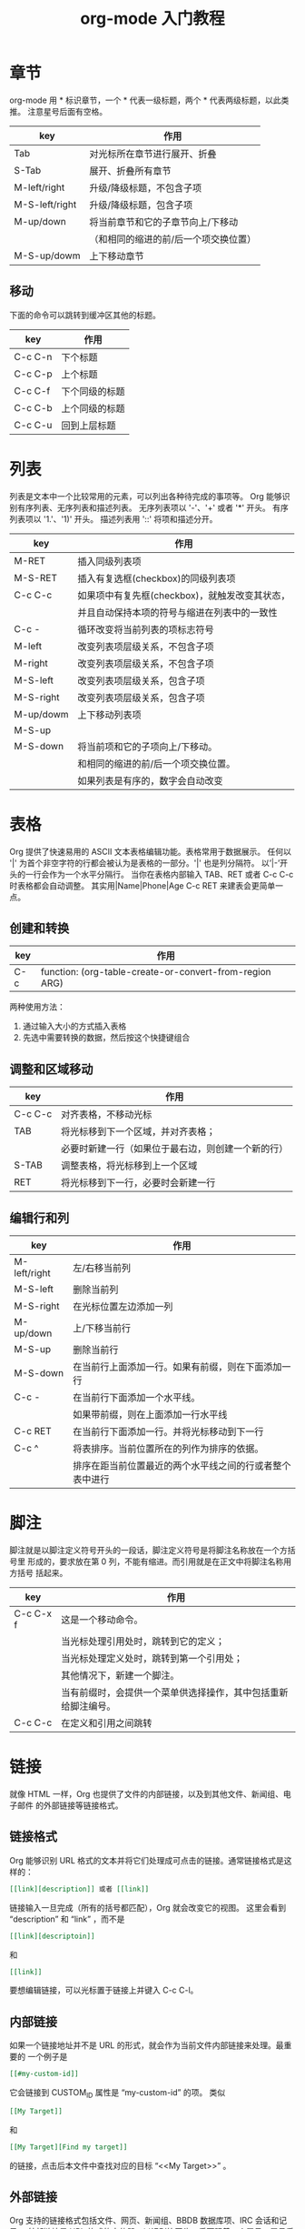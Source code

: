 #+TITLE:org-mode 入门教程

* 章节
org-mode 用 * 标识章节，一个 * 代表一级标题，两个 * 代表两级标题，以此类推。
注意星号后面有空格。
| key            | 作用                                  |
|----------------+---------------------------------------|
| Tab            | 对光标所在章节进行展开、折叠          |
| S-Tab          | 展开、折叠所有章节                    |
| M-left/right   | 升级/降级标题，不包含子项             |
| M-S-left/right | 升级/降级标题，包含子项               |
| M-up/down      | 将当前章节和它的子章节向上/下移动     |
|                | （和相同的缩进的前/后一个项交换位置） |
| M-S-up/dowm    | 上下移动章节                          |

** 移动
下面的命令可以跳转到缓冲区其他的标题。
| key     | 作用           |
|---------+----------------|
| C-c C-n | 下个标题       |
| C-c C-p | 上个标题       |
| C-c C-f | 下个同级的标题 |
| C-c C-b | 上个同级的标题 |
| C-c C-u | 回到上层标题   |

* 列表
列表是文本中一个比较常用的元素，可以列出各种待完成的事项等。
Org 能够识别有序列表、无序列表和描述列表。
无序列表项以 '-'、'+' 或者 '*' 开头。
有序列表项以 '1.'、'1)' 开头。
描述列表用 '::' 将项和描述分开。
| key       | 作用                                           |
|-----------+------------------------------------------------|
| M-RET     | 插入同级列表项                                 |
| M-S-RET   | 插入有复选框(checkbox)的同级列表项             |
| C-c C-c   | 如果项中有复先框(checkbox)，就触发改变其状态， |
|           | 并且自动保持本项的符号与缩进在列表中的一致性   |
| C-c -     | 循环改变将当前列表的项标志符号                 |
| M-left    | 改变列表项层级关系，不包含子项                 |
| M-right   | 改变列表项层级关系，不包含子项                 |
| M-S-left  | 改变列表项层级关系，包含子项                   |
| M-S-right | 改变列表项层级关系，包含子项                   |
| M-up/dowm | 上下移动列表项                                 |
| M-S-up    |                                                |
| M-S-down  | 将当前项和它的子项向上/下移动。                |
|           | 和相同的缩进的前/后一个项交换位置。            |
|           | 如果列表是有序的，数字会自动改变               |

* 表格
Org 提供了快速易用的 ASCII 文本表格编辑功能。表格常用于数据展示。
任何以 '|' 为首个非空字符的行都会被认为是表格的一部分。'|' 也是列分隔符。
以’|-’开头的一行会作为一个水平分隔行。
当你在表格内部输入 TAB、RET 或者 C-c C-c 时表格都会自动调整。
其实用|Name|Phone|Age C-c RET 来建表会更简单一点。

** 创建和转换
| key | 作用                                                    |
|-----+---------------------------------------------------------|
| C-c | function: (org-table-create-or-convert-from-region ARG) |

两种使用方法：
1. 通过输入大小的方式插入表格
2. 先选中需要转换的数据，然后按这个快捷键组合

** 调整和区域移动
| key     | 作用                                               |
|---------+----------------------------------------------------|
| C-c C-c | 对齐表格，不移动光标                               |
| TAB     | 将光标移到下一个区域，并对齐表格；                 |
|         | 必要时新建一行（如果位于最右边，则创建一个新的行） |
| S-TAB   | 调整表格，将光标移到上一个区域                     |
| RET     | 将光标移到下一行，必要时会新建一行                 |

** 编辑行和列
| key          | 作用                                                     |
|--------------+----------------------------------------------------------|
| M-left/right | 左/右移当前列                                            |
| M-S-left     | 删除当前列                                               |
| M-S-right    | 在光标位置左边添加一列                                   |
| M-up/down    | 上/下移当前行                                            |
| M-S-up       | 删除当前行                                               |
| M-S-down     | 在当前行上面添加一行。如果有前缀，则在下面添加一行       |
| C-c -        | 在当前行下面添加一个水平线。                             |
|              | 如果带前缀，则在上面添加一行水平线                       |
| C-c RET      | 在当前行下面添加一行。并将光标移动到下一行               |
| C-c ^        | 将表排序。当前位置所在的列作为排序的依据。               |
|              | 排序在距当前位置最近的两个水平线之间的行或者整个表中进行 |

* 脚注
脚注就是以脚注定义符号开头的一段话，脚注定义符号是将脚注名称放在一个方括号里
形成的，要求放在第 0 列，不能有缩进。而引用就是在正文中将脚注名称用方括号
括起来。
| key       | 作用                                                           |
|-----------+----------------------------------------------------------------|
| C-c C-x f | 这是一个移动命令。                                             |
|           | 当光标处理引用处时，跳转到它的定义；                           |
|           | 当光标处理定义处时，跳转到第一个引用处；                       |
|           | 其他情况下，新建一个脚注。                                     |
|           | 当有前缀时，会提供一个菜单供选择操作，其中包括重新给脚注编号。 |
| C-c C-c   | 在定义和引用之间跳转                                           |

* 链接
就像 HTML 一样，Org 也提供了文件的内部链接，以及到其他文件、新闻组、电子邮件
的外部链接等链接格式。

** 链接格式
Org 能够识别 URL 格式的文本并将它们处理成可点击的链接。通常链接格式是这样的：
#+BEGIN_SRC org
[[link][description]] 或者 [[link]]
#+END_SRC

链接输入一旦完成（所有的括号都匹配），Org 就会改变它的视图。
这里会看到 “description” 和 “link” ，而不是
#+BEGIN_SRC org
[[link][descriptoin]]
#+END_SRC
和
#+BEGIN_SRC org
[[link]]
#+END_SRC

要想编辑链接，可以光标置于链接上并键入 C-c C-l。

** 内部链接
如果一个链接地址并不是 URL 的形式，就会作为当前文件内部链接来处理。最重要的
一个例子是
#+BEGIN_SRC org
[[#my-custom-id]]
#+END_SRC
它会链接到 CUSTOM_ID 属性是 “my-custom-id” 的项。
类似
#+BEGIN_SRC org
[[My Target]]
#+END_SRC
和
#+BEGIN_SRC org
[[My Target][Find my target]]
#+END_SRC
的链接，点击后本文件中查找对应的目标 “<<My Target>>” 。

** 外部链接
Org 支持的链接格式包括文件、网页、新闻组、BBDB 数据库项、IRC 会话和记录。
外部链接是 URL 格式的定位器。以识别符开头，后面跟着一个冒号，冒号后面不能有
空格。下面是一些例子：
#+BEGIN_EXAMPLE
http://www.astro.uva.nl/~dominik            on the web
file:/home/dominik/images/jupiter.jpg       file, absolute path
/home/dominik/images/jupiter.jpg            same as above
file:papers/last.pdf                        file, relative path
file:projects.org                           another Org file
docview:papers/last.pdf::NNN                open file in doc-view mode at page NNN
id:B7423F4D-2E8A-471B-8810-C40F074717E9     Link to heading by ID
news:comp.emacs                             Usenet link
mailto:adent@galaxy.net                     Mail link
vm:folder                                   VM folder link
vm:folder#id                                VM message link
wl:folder#id                                WANDERLUST message link
mhe:folder#id                               MH-E message link
rmail:folder#id                             RMAIL message link
gnus:group#id                               Gnus article link
bbdb:R.*Stallman                            BBDB link (with regexp)
irc:/irc.com/#emacs/bob                     IRC link
info:org:External%20links                   Info node link (with encoded space)
#+END_EXAMPLE

链接的括号应当是闭合的。当链接含有描述文字是显示描述文字而不是链接地址
（见 4.1 节［链接格式］），
例如：
#+BEGIN_SRC org
[[http:www.gnu.org/software/emacs/][GNU Emacs]]
#+END_SRC

如果描述信息是一个文件名或者是指向图片的 URL。HTML 导出（见 12.4 节[HTML 导出]）
时会将图片内联成一个可以点击的按钮。如果没有描述信息且链接指向一个图片，那么图片
就会嵌入到导出的 HTML 文件中。

** 目标链接
文件链接可以包含一些其他信息使得进入链接时可以到达特定的位置。比如双冒号之后的
一个行号或者搜索选项。

下面是一些包含搜索定位功能的链接例子以及其说明：

file:~/code/main.c::255                     进入到 255 行
file:~/xx.org::My Target                    找到目标‘<<My Target>>’
file:~/xx.org/::#my-custom-id               查找自定义 id 的项

** 使用链接
Org 提供了以下方法来创建和使用链接。
| key          | 作用                                                      |
|--------------+-----------------------------------------------------------|
| C-c l        | 在当前位置保存一个链接。                                  |
|              | 这是一个全局命令，可以在任何类型的缓冲区中使用。          |
|              | 链接保存下来以便以后插入 Org 文件中（见下面）             |
| C-c C-l      | 插入一个链接。它会让你输入，你可以输入一个链接，          |
|              | 也可心用上/下键来获取保存的链接。它还会让你输入描述信息。 |
| C-c C-l      | 当光标处于链接上时，你可以修改链接                        |
| C-c C-o      |                                                           |
| 或者 mouse-1 |                                                           |
| 或者 mouse-2 | 打开链接，使用这个命令多次可以一直往前定位。              |
| C-c &        | 跳回到一个已记录的地址。                                  |
| C-c %        | 用可以将地址记录下来；                                    |
|              | 内部链接后面的命令也会自动将地址记录下来。                |

* 待办事项（TODO）
TODO 是 org-mode 最具特色的一个功能，也是 org-mode 设计的初衷，org-mode 的作者本意是用其来完成一个
个人时间管理程序（GDT）。
Org 模式并不用一个单独的文件来维持 TODO 列表。它是一些笔记的集合体，因为 TODO 列表是在你记录笔记的
过程中逐渐形成的。你 Org 模式下可以很容易地将树中的一项标记为一个 TODO 的项。用这种方式，信息内容
不会冗余加倍，而且可以显示 TODO 项的上下文环境。

** 使用 TODO 状态
当标题以 TODO 标识时它就成为了一个 TODO 项。
下面是一些使用 TODO 项的常用命令：

改变 TODO 的状态会触发标签改变。查看选项 org-todo-state-tags-triggers 的描述获得更多信息。

| key          | 作用                                                    |
|--------------+---------------------------------------------------------|
| C-c C-t      | 变换 TODO 的状态                                        |
|              | 将当前项的状态在（unmarked）->TODO->DONE 之间循环切换， |
|              | 同样的切换也可以在时间轴（timeline）和议程（agenda）的  |
|              | 缓冲区（buffer）中用 t 键“远程”进行                     |
| S-right/left | 选择下一个/上一个 TODO 状态，与上面的循环方式相同       |
| C-c / t      | 以树的形式展示所有的 TODO                               |
| C-c a t      | 显示全局 TODO 列表。                                    |
|              | 从所有的议程文件中收集 TODO 项到一个缓冲区中            |
| C-c C-c      | 改变 checkbox 状态                                      |
| C-c ,        | 设置优先级                                              |
| M-S-RET      | 插入同级 TODO 标签                                      |

** 多状态工作流程
设置 emacs 配置

** 进度日志
*** 完成的项目
#+BEGIN_SRC emacs-lisp
;; 项目从一个 TODO（未完成）状态改变为一个 DONE（完成）状态时，记录时间戳
(setq org-log-done 'time)
;; 项目从一个 TODO（未完成）状态改变为一个 DONE（完成）状态时，作一个记录（note）
(setq org-log-done 'note)
#+END_SRC

*** 跟踪 TODO 状态变化
你可能想跟踪 TODO 状态的变化。可以只记录一个时间戳，也可以为变化作一个带时间戳的记录。记录会被插入到
标题之后形成列表。当有很多记录之后，你可能希望将记录取出放到抽屉里。通过定制变量 org-log-into-drawer
可以实现这个功能。对于状态记录，Org 可以实现基于每个状态关键字的设置。实现方法是在每个后的括号中指定
“！”（记录时间戳）或“@”（作一个记录）。例如：

#+TODO: TODO(t) WAIT(w@/!) | DONE(d!) CANCELED(c@)

将会设置 TODO 关键字和快速访问字母，以及当一个项目设为 DONE 时，会记录时间戳，当状态变为 WAIT 或
 CANCELED 时，会作一个记录。这个语法也适用于变量 org-todo-keywords。

** 优先级
如果你广泛地使用 Org 模式，这样你就会有大量的 TODO 项。给它们设定优先级就很有必要。可以在 TODO 项的
标题中加入一些标记（cookie）来设置它们的优先级，像这样：
#+BEGIN_SRC org
  #+BEGIN_EXAMPLE
  **** TODO [#A] Write letter to Sam Fortune
  #+END_EXAMPLE
#+END_SRC

Org 模式支持三个优先级别：’A‘、’B‘和’C‘。’A‘是最高级别，如不指定，’B‘是默认的。优先级只在议程中有用。

| key    | 作用                        |
|--------+-----------------------------|
| C-c ,  | 设置当前标题的优先级。      |
| S-UP   |                             |
| S-Down | 增加/减少当前标题的优先级。 |

** 任务细分
很多时候将一个大的任务分成几个的易于完成的小任务是明智的。你可以通过在 TODO 项目下新建一个大纲树，并在子树上标记子任务来实现这个功能。为了能对已经完成的任务有个大致的了解，你可以在标题的任何地方插入‘[/]’或者‘[%]’。当每个子任务的状态变化时，或者当你在标记上按 C-c C-c 时，这些标记状态也会随之更新。例如：

#+BEGIN_SRC org
  #+BEGIN_EXAMPLE
  * Organize Party [33%]
    ** TODO Call people [1/2]
       *** TODO Peter
       *** DONE Sarah
    ** TODO Buy food
    ** DONE Talk to neighbor
  #+END_EXAMPLE
#+END_SRC

** 复选框
当纯文本中的项以'[]'开头时，就会变成一个复选框。复选框不会包含在全局 TODO 列表中，所以它们很适合将
一个任务划分成几个简单的步骤。下面是一个复选框的例子：

#+BEGIN_SRC org
  #+BEGIN_EXAMPLE
  * TODO Organize party [1/3]
    - [-] call people [1/2]
      - [ ] Peter
      - [X] Sarah
    - [X] order food
    - [ ] think about what music to play
  #+END_EXAMPLE
#+END_SRC

复选框是分层工作的。所以如果一个复选框项目如果还有子复选框，触发子复选框将会使该复选框变化以反映出
一个、多个还是没有子复选框被选中。

下面是处理复选框的命令：

| key     | 作用                                                           |
|---------+----------------------------------------------------------------|
| C-c C-c | 触发复选框的状态或者（加上前缀）触发复选框的的存在状态。       |
| M-S-RET | 增加一个带有复选框的项。这只在光标处于纯文本列表项中才起使用。 |

* 标签 Tags
在 org-mode 中，可以给每一章节添加一个标签，我们可以通过树的结构来查看所有带标签的章节。
在每一节中，子标题的标签会继承父标题标签。

C-c C-q 为标题添加标签
C-c / m 生成带标签的树

* 时间
org-mode 可以利用 Emacs 的时间空间插入当前时间。

C-c . 插入时间

* 一些特殊文本格式
org-mode 的强大之处还在于它能到出成各种不同的格式。

#+BEGIN_SRC org
#+BEGIN_EXAMPLE
*bold*
/italic/
_underlined_
=code=
~verbatim~
+strike-through+
#+END_EXAMPLE
#+END_SRC

*bold*
/italic/
_underlined_
=code=
~verbatim~
+strike-through+

* 富文本导出
org-mode 除了可以直接插入源代码之外，可以直接求出运行结果。

* 插入源代码
C-c C-c 对当前代码块求值

* 关于导出
C-c C-e 选择相应的导出格式
